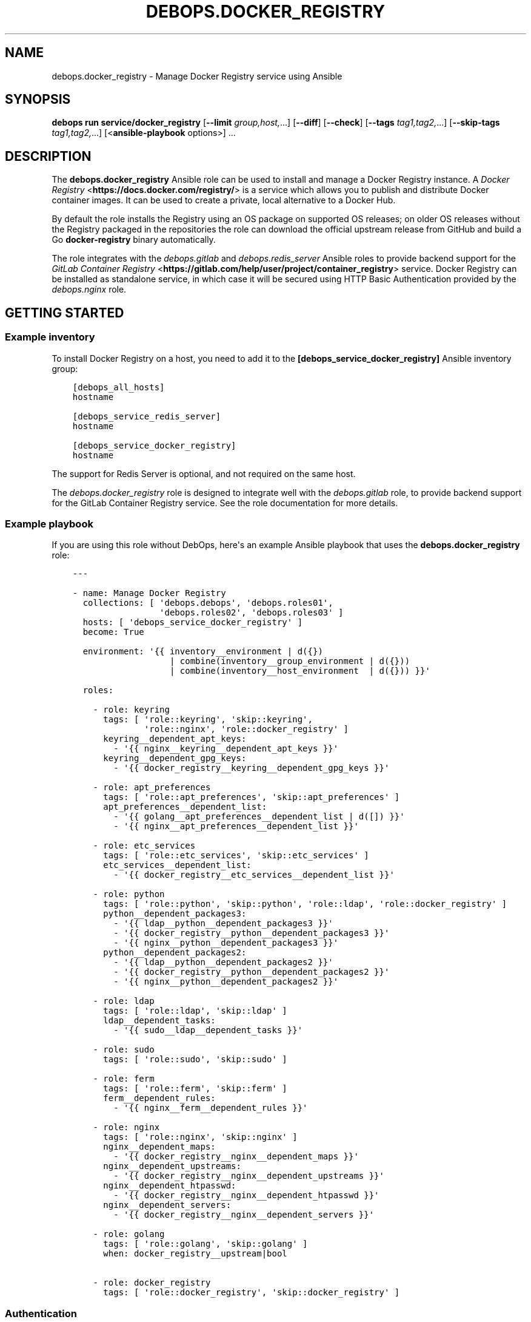 .\" Man page generated from reStructuredText.
.
.
.nr rst2man-indent-level 0
.
.de1 rstReportMargin
\\$1 \\n[an-margin]
level \\n[rst2man-indent-level]
level margin: \\n[rst2man-indent\\n[rst2man-indent-level]]
-
\\n[rst2man-indent0]
\\n[rst2man-indent1]
\\n[rst2man-indent2]
..
.de1 INDENT
.\" .rstReportMargin pre:
. RS \\$1
. nr rst2man-indent\\n[rst2man-indent-level] \\n[an-margin]
. nr rst2man-indent-level +1
.\" .rstReportMargin post:
..
.de UNINDENT
. RE
.\" indent \\n[an-margin]
.\" old: \\n[rst2man-indent\\n[rst2man-indent-level]]
.nr rst2man-indent-level -1
.\" new: \\n[rst2man-indent\\n[rst2man-indent-level]]
.in \\n[rst2man-indent\\n[rst2man-indent-level]]u
..
.TH "DEBOPS.DOCKER_REGISTRY" "5" "Sep 23, 2024" "v3.0.8" "DebOps"
.SH NAME
debops.docker_registry \- Manage Docker Registry service using Ansible
.SH SYNOPSIS
.sp
\fBdebops run service/docker_registry\fP [\fB\-\-limit\fP \fIgroup,host,\fP\&...] [\fB\-\-diff\fP] [\fB\-\-check\fP] [\fB\-\-tags\fP \fItag1,tag2,\fP\&...] [\fB\-\-skip\-tags\fP \fItag1,tag2,\fP\&...] [<\fBansible\-playbook\fP options>] ...
.SH DESCRIPTION
.sp
The \fBdebops.docker_registry\fP Ansible role can be used to install and manage
a Docker Registry instance.
A \fI\%Docker Registry\fP <\fBhttps://docs.docker.com/registry/\fP> is a service which allows you to publish and distribute
Docker container images. It can be used to create a private, local alternative
to a Docker Hub.
.sp
By default the role installs the Registry using an
OS package on supported OS releases; on older OS releases without the Registry
packaged in the repositories the role can download the official upstream
release from GitHub and build a Go \fBdocker\-registry\fP binary
automatically.
.sp
The role integrates with the \fI\%debops.gitlab\fP and
\fI\%debops.redis_server\fP Ansible roles to provide backend support for the
\fI\%GitLab Container Registry\fP <\fBhttps://gitlab.com/help/user/project/container_registry\fP> service. Docker Registry can be installed as
standalone service, in which case it will be secured using HTTP Basic
Authentication provided by the \fI\%debops.nginx\fP role.
.SH GETTING STARTED
.SS Example inventory
.sp
To install Docker Registry on a host, you need to add it to the
\fB[debops_service_docker_registry]\fP Ansible inventory group:
.INDENT 0.0
.INDENT 3.5
.sp
.nf
.ft C
[debops_all_hosts]
hostname

[debops_service_redis_server]
hostname

[debops_service_docker_registry]
hostname
.ft P
.fi
.UNINDENT
.UNINDENT
.sp
The support for Redis Server is optional, and not required on the same host.
.sp
The \fI\%debops.docker_registry\fP role is designed to integrate well with the
\fI\%debops.gitlab\fP role, to provide backend support for the GitLab Container
Registry service. See the role documentation for more details.
.SS Example playbook
.sp
If you are using this role without DebOps, here\(aqs an example Ansible playbook
that uses the \fBdebops.docker_registry\fP role:
.INDENT 0.0
.INDENT 3.5
.sp
.nf
.ft C
\-\-\-

\- name: Manage Docker Registry
  collections: [ \(aqdebops.debops\(aq, \(aqdebops.roles01\(aq,
                 \(aqdebops.roles02\(aq, \(aqdebops.roles03\(aq ]
  hosts: [ \(aqdebops_service_docker_registry\(aq ]
  become: True

  environment: \(aq{{ inventory__environment | d({})
                   | combine(inventory__group_environment | d({}))
                   | combine(inventory__host_environment  | d({})) }}\(aq

  roles:

    \- role: keyring
      tags: [ \(aqrole::keyring\(aq, \(aqskip::keyring\(aq,
              \(aqrole::nginx\(aq, \(aqrole::docker_registry\(aq ]
      keyring__dependent_apt_keys:
        \- \(aq{{ nginx__keyring__dependent_apt_keys }}\(aq
      keyring__dependent_gpg_keys:
        \- \(aq{{ docker_registry__keyring__dependent_gpg_keys }}\(aq

    \- role: apt_preferences
      tags: [ \(aqrole::apt_preferences\(aq, \(aqskip::apt_preferences\(aq ]
      apt_preferences__dependent_list:
        \- \(aq{{ golang__apt_preferences__dependent_list | d([]) }}\(aq
        \- \(aq{{ nginx__apt_preferences__dependent_list }}\(aq

    \- role: etc_services
      tags: [ \(aqrole::etc_services\(aq, \(aqskip::etc_services\(aq ]
      etc_services__dependent_list:
        \- \(aq{{ docker_registry__etc_services__dependent_list }}\(aq

    \- role: python
      tags: [ \(aqrole::python\(aq, \(aqskip::python\(aq, \(aqrole::ldap\(aq, \(aqrole::docker_registry\(aq ]
      python__dependent_packages3:
        \- \(aq{{ ldap__python__dependent_packages3 }}\(aq
        \- \(aq{{ docker_registry__python__dependent_packages3 }}\(aq
        \- \(aq{{ nginx__python__dependent_packages3 }}\(aq
      python__dependent_packages2:
        \- \(aq{{ ldap__python__dependent_packages2 }}\(aq
        \- \(aq{{ docker_registry__python__dependent_packages2 }}\(aq
        \- \(aq{{ nginx__python__dependent_packages2 }}\(aq

    \- role: ldap
      tags: [ \(aqrole::ldap\(aq, \(aqskip::ldap\(aq ]
      ldap__dependent_tasks:
        \- \(aq{{ sudo__ldap__dependent_tasks }}\(aq

    \- role: sudo
      tags: [ \(aqrole::sudo\(aq, \(aqskip::sudo\(aq ]

    \- role: ferm
      tags: [ \(aqrole::ferm\(aq, \(aqskip::ferm\(aq ]
      ferm__dependent_rules:
        \- \(aq{{ nginx__ferm__dependent_rules }}\(aq

    \- role: nginx
      tags: [ \(aqrole::nginx\(aq, \(aqskip::nginx\(aq ]
      nginx__dependent_maps:
        \- \(aq{{ docker_registry__nginx__dependent_maps }}\(aq
      nginx__dependent_upstreams:
        \- \(aq{{ docker_registry__nginx__dependent_upstreams }}\(aq
      nginx__dependent_htpasswd:
        \- \(aq{{ docker_registry__nginx__dependent_htpasswd }}\(aq
      nginx__dependent_servers:
        \- \(aq{{ docker_registry__nginx__dependent_servers }}\(aq

    \- role: golang
      tags: [ \(aqrole::golang\(aq, \(aqskip::golang\(aq ]
      when: docker_registry__upstream|bool

    \- role: docker_registry
      tags: [ \(aqrole::docker_registry\(aq, \(aqskip::docker_registry\(aq ]

.ft P
.fi
.UNINDENT
.UNINDENT
.SS Authentication
.sp
\fI\%docker_registry__basic_auth_except_get\fP allows an easy yet auditable
write access control to the registry. To use it, set the variable to \fBTrue\fP\&.
Additionally, you need to define the hosts or networks to require authentication for.
This is basically a workaround because the Docker Server first does a GET
request and if it goes though, it will not provide authentication. But we
always allow read only requests without authentication so we need to force
authentication like this:
.INDENT 0.0
.INDENT 3.5
.sp
.nf
.ft C
nginx__custom_config:
  \- name: \(aqgeo_force_authentication\(aq
    custom: |
      ## This is not security related. It just triggers Docker that it may authenticate itself.
      geo $force_authentication {
        default 0;
        2001:db8:2342::/64 1;
      }
.ft P
.fi
.UNINDENT
.UNINDENT
.sp
Then define the users which should be created and allowed write access:
.INDENT 0.0
.INDENT 3.5
.sp
.nf
.ft C
docker_registry__basic_auth_users:
  \- \(aqbuild\-docker\-debian\-base\-image\(aq
.ft P
.fi
.UNINDENT
.UNINDENT
.sp
Refer to \fI\%debops.secret\fP for details.
.sp
You can then use \fBdocker login docker\-registry.example.net\fP to login. This step is manually for now.
.SS Ansible tags
.sp
You can use Ansible \fB\-\-tags\fP or \fB\-\-skip\-tags\fP parameters to limit what
tasks are performed during Ansible run. This can be used after a host was first
configured to speed up playbook execution, when you are sure that most of the
configuration is already in the desired state.
.sp
Available role tags:
.INDENT 0.0
.TP
.B \fBrole::docker_registry\fP
Main role tag, should be used in the playbook to execute all of the role
tasks as well as role dependencies.
.UNINDENT
.SS Other resources
.sp
List of other useful resources related to the \fBdebops.docker_registry\fP
Ansible role:
.INDENT 0.0
.IP \(bu 2
\fI\%Docker Registry configuration\fP <\fBhttps://docs.docker.com/registry/configuration/\fP> documentation
.UNINDENT
.INDENT 0.0
.IP \(bu 2
\fI\%GitLab Container Registry\fP <\fBhttps://gitlab.com/help/user/project/container_registry\fP> documentation
.UNINDENT
.SH DEFAULT VARIABLE DETAILS
.sp
Some of \fBdebops.docker_registry\fP default variables have more extensive
configuration than simple strings or lists, here you can find documentation and
examples for them.
.SS docker_registry__config
.sp
The \fBdocker_registry__*_config\fP variables contain configuration for the
Docker Registry service. The Docker Registry uses a YAML configuration file
with multiple level of configuration keys. To allow for better control over the
configuration file contents, the role uses a list of YAML dictionaries with
named entries which are recursively merged during configuration file
generation.
.SS Examples
.sp
Switch the Docker Registry to an Amazon Simple Storage Service (S3) backend,
based on the \fI\%example configuration\fP <\fBhttps://docs.docker.com/registry/storage-drivers/s3/\fP>:
.INDENT 0.0
.INDENT 3.5
.sp
.nf
.ft C
docker_registry__config:

  # Disable default local filesystem storage
  \- name: \(aqdefault\-storage\(aq
    state: \(aqabsent\(aq

  \- name: \(aqstorage\-s3\(aq
    config:
      storage:
        s3:
          region: \(aqus\-east\-1\(aq
          bucket: \(aqregistry.example.org\(aq
      middleware:
        storage:
          \- name: \(aqcloudfront\(aq
            options:
              baseurl: \(aqhttps://example.cloudfront.net/\(aq
              privatekey: \(aq/etc/docker/cloudfront/pk\-example.pem\(aq
              keypairid: \(aqexample\(aq
.ft P
.fi
.UNINDENT
.UNINDENT
.sp
You should also see the \fI\%docker_registry__original_config\fP and
\fI\%docker_registry__default_config\fP variables for useful configuration
examples.
.SS Syntax
.sp
Each entry in the list is a YAML dictionary with specific parameters:
.INDENT 0.0
.TP
.B \fBname\fP
Required. An identifier of this configuration entry, not used otherwise.
Configuration entries with the same identifier are merged together, entries
later on the list can affect the earlier ones.
.TP
.B \fBconfig\fP
Required. An YAML dictionary with Docker Registry configuration options. Each
\fBconfig\fP dictionary will be merged recursively in the final configuration
file. You have to specify the entire dictionary structure from the \(dqbase\(dq of
the configuration file. Refer to the \fI\%Docker Registry documentation\fP <\fBhttps://docs.docker.com/registry/configuration/\fP> for
details about supported parameters and their values.
.TP
.B \fBstate\fP
Optional. If not specified or \fBpresent\fP, a given configuration entry will
be included in the final configuration file. If \fBabsent\fP, the entry will
not be included in the final configuration file \- this can be used to disable
configuration entries with specific identifiers. If \fBignore\fP, a given
configuration entry will not be evaluated by the role.
.UNINDENT
.SH AUTHOR
Maciej Delmanowski
.SH COPYRIGHT
2014-2024, Maciej Delmanowski, Nick Janetakis, Robin Schneider and others
.\" Generated by docutils manpage writer.
.
